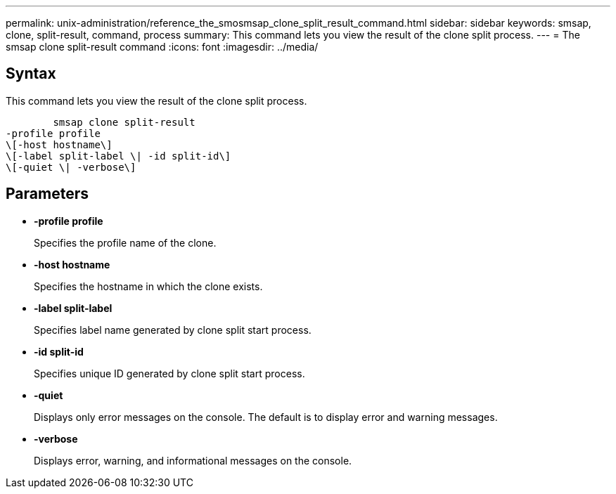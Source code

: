 ---
permalink: unix-administration/reference_the_smosmsap_clone_split_result_command.html
sidebar: sidebar
keywords: smsap, clone, split-result, command, process
summary: This command lets you view the result of the clone split process.
---
= The smsap clone split-result command
:icons: font
:imagesdir: ../media/

[.lead]
== Syntax

This command lets you view the result of the clone split process.

----

        smsap clone split-result
-profile profile
\[-host hostname\]
\[-label split-label \| -id split-id\]
\[-quiet \| -verbose\]
----

== Parameters

* *-profile profile*
+
Specifies the profile name of the clone.

* *-host hostname*
+
Specifies the hostname in which the clone exists.

* *-label split-label*
+
Specifies label name generated by clone split start process.

* *-id split-id*
+
Specifies unique ID generated by clone split start process.

* *-quiet*
+
Displays only error messages on the console. The default is to display error and warning messages.

* *-verbose*
+
Displays error, warning, and informational messages on the console.
